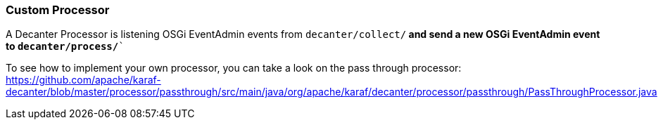 //
// Licensed under the Apache License, Version 2.0 (the "License");
// you may not use this file except in compliance with the License.
// You may obtain a copy of the License at
//
//      http://www.apache.org/licenses/LICENSE-2.0
//
// Unless required by applicable law or agreed to in writing, software
// distributed under the License is distributed on an "AS IS" BASIS,
// WITHOUT WARRANTIES OR CONDITIONS OF ANY KIND, either express or implied.
// See the License for the specific language governing permissions and
// limitations under the License.
//

=== Custom Processor

A Decanter Processor is listening OSGi EventAdmin events from `decanter/collect/*` and send a new OSGi EventAdmin event to `decanter/process/*``

To see how to implement your own processor, you can take a look on the pass through processor: https://github.com/apache/karaf-decanter/blob/master/processor/passthrough/src/main/java/org/apache/karaf/decanter/processor/passthrough/PassThroughProcessor.java
